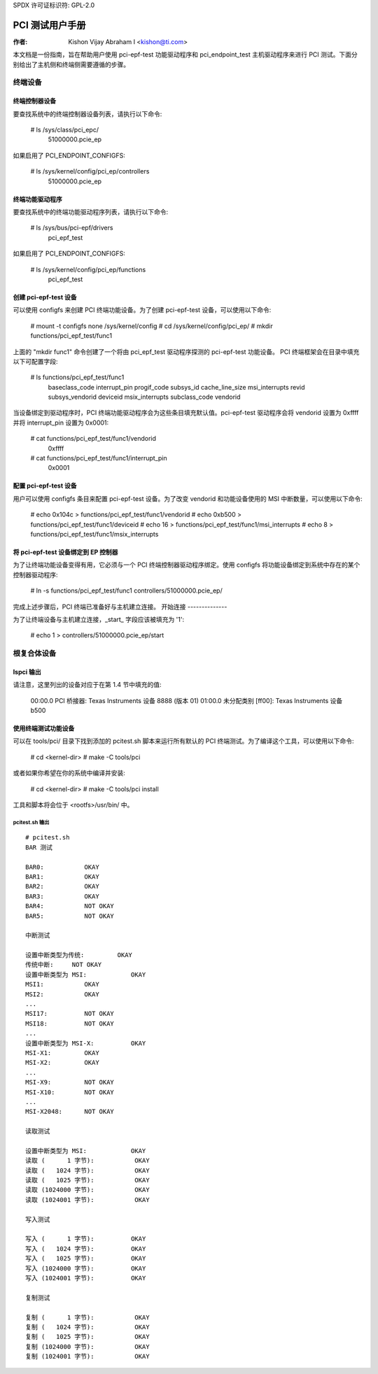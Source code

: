 SPDX 许可证标识符: GPL-2.0

===================
PCI 测试用户手册
===================

:作者: Kishon Vijay Abraham I <kishon@ti.com>

本文档是一份指南，旨在帮助用户使用 pci-epf-test 功能驱动程序和 pci_endpoint_test 主机驱动程序来进行 PCI 测试。下面分别给出了主机侧和终端侧需要遵循的步骤。

终端设备
===============

终端控制器设备
---------------------------

要查找系统中的终端控制器设备列表，请执行以下命令:

	# ls /sys/class/pci_epc/
	  51000000.pcie_ep

如果启用了 PCI_ENDPOINT_CONFIGFS:

	# ls /sys/kernel/config/pci_ep/controllers
	  51000000.pcie_ep


终端功能驱动程序
-------------------------

要查找系统中的终端功能驱动程序列表，请执行以下命令:

	# ls /sys/bus/pci-epf/drivers
	  pci_epf_test

如果启用了 PCI_ENDPOINT_CONFIGFS:

	# ls /sys/kernel/config/pci_ep/functions
	  pci_epf_test


创建 pci-epf-test 设备
----------------------------

可以使用 configfs 来创建 PCI 终端功能设备。为了创建 pci-epf-test 设备，可以使用以下命令:

	# mount -t configfs none /sys/kernel/config
	# cd /sys/kernel/config/pci_ep/
	# mkdir functions/pci_epf_test/func1

上面的 "mkdir func1" 命令创建了一个将由 pci_epf_test 驱动程序探测的 pci-epf-test 功能设备。
PCI 终端框架会在目录中填充以下可配置字段:

	# ls functions/pci_epf_test/func1
	  baseclass_code	interrupt_pin	progif_code	subsys_id
	  cache_line_size	msi_interrupts	revid		subsys_vendorid
	  deviceid          	msix_interrupts	subclass_code	vendorid

当设备绑定到驱动程序时，PCI 终端功能驱动程序会为这些条目填充默认值。pci-epf-test 驱动程序会将 vendorid 设置为 0xffff 并将 interrupt_pin 设置为 0x0001:

	# cat functions/pci_epf_test/func1/vendorid
	  0xffff
	# cat functions/pci_epf_test/func1/interrupt_pin
	  0x0001


配置 pci-epf-test 设备
-------------------------------

用户可以使用 configfs 条目来配置 pci-epf-test 设备。为了改变 vendorid 和功能设备使用的 MSI 中断数量，可以使用以下命令:

	# echo 0x104c > functions/pci_epf_test/func1/vendorid
	# echo 0xb500 > functions/pci_epf_test/func1/deviceid
	# echo 16 > functions/pci_epf_test/func1/msi_interrupts
	# echo 8 > functions/pci_epf_test/func1/msix_interrupts


将 pci-epf-test 设备绑定到 EP 控制器
--------------------------------------------

为了让终端功能设备变得有用，它必须与一个 PCI 终端控制器驱动程序绑定。使用 configfs 将功能设备绑定到系统中存在的某个控制器驱动程序:

	# ln -s functions/pci_epf_test/func1 controllers/51000000.pcie_ep/

完成上述步骤后，PCI 终端已准备好与主机建立连接。
开始连接
--------------

为了让终端设备与主机建立连接，_start_ 字段应该被填充为 '1':

	# echo 1 > controllers/51000000.pcie_ep/start


根复合体设备
==================

lspci 输出
------------

请注意，这里列出的设备对应于在第 1.4 节中填充的值:

	00:00.0 PCI 桥接器: Texas Instruments 设备 8888 (版本 01)
	01:00.0 未分配类别 [ff00]: Texas Instruments 设备 b500


使用终端测试功能设备
-----------------------------------

可以在 tools/pci/ 目录下找到添加的 pcitest.sh 脚本来运行所有默认的 PCI 终端测试。为了编译这个工具，可以使用以下命令:

	# cd <kernel-dir>
	# make -C tools/pci

或者如果你希望在你的系统中编译并安装:

	# cd <kernel-dir>
	# make -C tools/pci install

工具和脚本将会位于 <rootfs>/usr/bin/ 中。

pcitest.sh 输出
~~~~~~~~~~~~~~~~~
::

	# pcitest.sh
	BAR 测试

	BAR0:           OKAY
	BAR1:           OKAY
	BAR2:           OKAY
	BAR3:           OKAY
	BAR4:           NOT OKAY
	BAR5:           NOT OKAY

	中断测试

	设置中断类型为传统:         OKAY
	传统中断:     NOT OKAY
	设置中断类型为 MSI:            OKAY
	MSI1:           OKAY
	MSI2:           OKAY
	...
	MSI17:          NOT OKAY
	MSI18:          NOT OKAY
	...
	设置中断类型为 MSI-X:          OKAY
	MSI-X1:         OKAY
	MSI-X2:         OKAY
	...
	MSI-X9:         NOT OKAY
	MSI-X10:        NOT OKAY
	...
	MSI-X2048:      NOT OKAY

	读取测试

	设置中断类型为 MSI:            OKAY
	读取 (      1 字节):           OKAY
	读取 (   1024 字节):           OKAY
	读取 (   1025 字节):           OKAY
	读取 (1024000 字节):           OKAY
	读取 (1024001 字节):           OKAY

	写入测试

	写入 (      1 字节):          OKAY
	写入 (   1024 字节):          OKAY
	写入 (   1025 字节):          OKAY
	写入 (1024000 字节):          OKAY
	写入 (1024001 字节):          OKAY

	复制测试

	复制 (      1 字节):           OKAY
	复制 (   1024 字节):           OKAY
	复制 (   1025 字节):           OKAY
	复制 (1024000 字节):           OKAY
	复制 (1024001 字节):           OKAY
